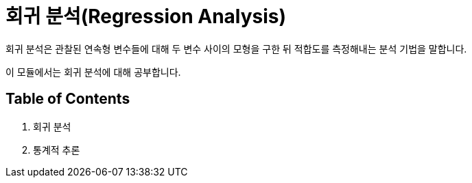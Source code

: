 = 회귀 분석(Regression Analysis)

회귀 분석은 관찰된 연속형 변수들에 대해 두 변수 사이의 모형을 구한 뒤 적합도를 측정해내는 분석 기법을 말합니다. 

이 모듈에서는 회귀 분석에 대해 공부합니다.

== Table of Contents

1. 회귀 분석
2. 통계적 추론